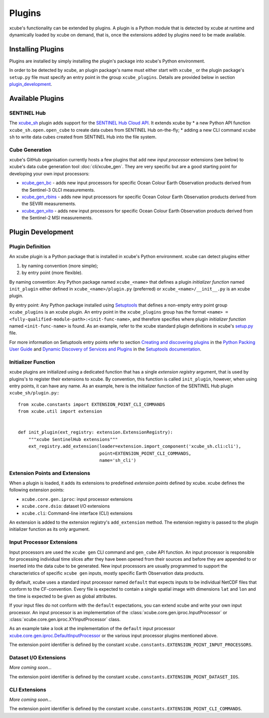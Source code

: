 .. _xcube.core.gen.iproc.DefaultInputProcessor: https://github.com/dcs4cop/xcube/blob/master/xcube/core/gen/iproc.py
.. _setup.py: https://github.com/dcs4cop/xcube/blob/master/setup.py
.. _`Creating and discovering plugins`: https://packaging.python.org/guides/creating-and-discovering-plugins/
.. _`Python Packing User Guide`: https://packaging.python.org/
.. _`Dynamic Discovery of Services and Plugins`: https://setuptools.readthedocs.io/en/latest/setuptools.html#dynamic-discovery-of-services-and-plugins
.. _`Setuptools documentation`: https://setuptools.readthedocs.io/
.. _`Setuptools`: https://setuptools.readthedocs.io/
.. _`SENTINEL Hub Cloud API`: https://www.sentinel-hub.com/
.. _xcube_sh: https://github.com/dcs4cop/xcube-sh
.. _xcube_gen_bc: https://github.com/dcs4cop/xcube-gen-bc
.. _xcube_gen_rbins: https://github.com/dcs4cop/xcube-gen-rbins
.. _xcube_gen_vito: https://github.com/dcs4cop/xcube-gen-vito

=======
Plugins
=======

xcube's functionality can be extended by plugins. A plugin is a Python module that is detected
by xcube at runtime and dynamically loaded by xcube on demand, that is, once the extensions
added by plugins need to be made available.

Installing Plugins
==================

Plugins are installed by simply installing the plugin's package into xcube's Python environment.

In order to be detected by xcube, an plugin package's name must either start with ``xcube_``
or the plugin package's ``setup.py`` file must specify an entry point in the group
``xcube_plugins``. Details are provided below in section `plugin_development`_.


Available Plugins
=================

SENTINEL Hub
------------

The xcube_sh_ plugin adds support for the `SENTINEL Hub Cloud API`_. It extends xcube by
* a new Python API function ``xcube_sh.open.open_cube`` to create data cubes from SENTINEL Hub on-the-fly;
* adding a new CLI command ``xcube sh`` to write data cubes created from SENTINEL Hub into the file system.

Cube Generation
---------------

xcube's GitHub organisation currently hosts a few plugins that add new *input processor* extensions
(see below) to xcube's data cube generation tool :doc:`cli/xcube_gen`. They are very specific
but are a good starting point for developing your own input processors:

* xcube_gen_bc_ - adds new input processors for specific
  Ocean Colour Earth Observation products derived from the Sentinel-3 OLCI measurements.
* xcube_gen_rbins_ - adds new input processors for specific
  Ocean Colour Earth Observation products derived from the SEVIRI measurements.
* xcube_gen_vito_ - adds new input processors for specific
  Ocean Colour Earth Observation products derived from the Sentinel-2 MSI measurements.


.. _plugin_development:

Plugin Development
==================

Plugin Definition
-----------------

An xcube plugin is a Python package that is installed in xcube's Python environment.
xcube can detect plugins either

1. by naming convention (more simple);
2. by entry point (more flexible).

By naming convention: Any Python package named ``xcube_<name>`` that defines a plugin *initializer function*
named ``init_plugin`` either defined in ``xcube_<name>/plugin.py`` (preferred) or ``xcube_<name>/__init__.py``
is an xcube plugin.

By entry point: Any Python package installed using Setuptools_ that
defines a non-empty entry point group ``xcube_plugins`` is an xcube plugin. An entry point in the
``xcube_plugins`` group has the format ``<name> = <fully-qualified-module-path>:<init-func-name>``,
and therefore specifies where plugin *initializer function* named ``<init-func-name>`` is found.
As an example, refer to the xcube standard plugin definitions in xcube's
`setup.py`_ file.

For more information on Setuptools entry points refer to section `Creating and discovering plugins`_ in the
`Python Packing User Guide`_ and `Dynamic Discovery of Services and Plugins`_ in the `Setuptools documentation`_.


Initializer Function
--------------------

xcube plugins are initialized using a dedicated function that has a single *extension registry* argument,
that is used by plugins's to register their extensions to xcube. By convention, this function is called
``init_plugin``, however, when using entry points, it can have any name. As an example, here is the initializer
function of the SENTINEL Hub plugin ``xcube_sh/plugin.py``:::


    from xcube.constants import EXTENSION_POINT_CLI_COMMANDS
    from xcube.util import extension


    def init_plugin(ext_registry: extension.ExtensionRegistry):
        """xcube SentinelHub extensions"""
        ext_registry.add_extension(loader=extension.import_component('xcube_sh.cli:cli'),
                                   point=EXTENSION_POINT_CLI_COMMANDS,
                                   name='sh_cli')


Extension Points and Extensions
-------------------------------

When a plugin is loaded, it adds its extensions to predefined *extension points* defined by xcube.
xcube defines the following extension points:

* ``xcube.core.gen.iproc``: input processor extensions
* ``xcube.core.dsio``: dataset I/O extensions
* ``xcube.cli``: Command-line interface (CLI) extensions

An extension is added to the extension registry's ``add_extension`` method. The extension registry is
passed to the plugin initializer function as its only argument.


Input Processor Extensions
--------------------------

Input processors are used the ``xcube gen`` CLI command and ``gen_cube`` API function.
An input processor is responsible for processing individual time slices after they have been
opened from their sources and before they are appended to or inserted into the data cube
to be generated. New input processors are usually programmed to support the characteristics
of specific ``xcube gen`` inputs, mostly specific Earth Observation data products.

By default, xcube uses a standard input processor named ``default`` that expects inputs
to be individual NetCDF files that conform to the CF-convention. Every file is expected
to contain a single spatial image with dimensions ``lat`` and ``lon`` and the time
is expected to be given as global attributes.

If your input files do not conform with the ``default`` expectations, you can extend xcube
and write your own input processor. An input processor is an implementation of the
:class:`xcube.core.gen.iproc.InputProcessor` or :class:`xcube.core.gen.iproc.XYInputProcessor`
class.

As an example take a look at the implementation of the ``default`` input processor
`xcube.core.gen.iproc.DefaultInputProcessor`_ or the various input processor plugins mentioned above.

The extension point identifier is defined by the constant ``xcube.constants.EXTENSION_POINT_INPUT_PROCESSORS``.

Dataset I/O Extensions
----------------------

*More coming soon...*

The extension point identifier is defined by the constant ``xcube.constants.EXTENSION_POINT_DATASET_IOS``.

CLI Extensions
--------------

*More coming soon...*

The extension point identifier is defined by the constant ``xcube.constants.EXTENSION_POINT_CLI_COMMANDS``.
